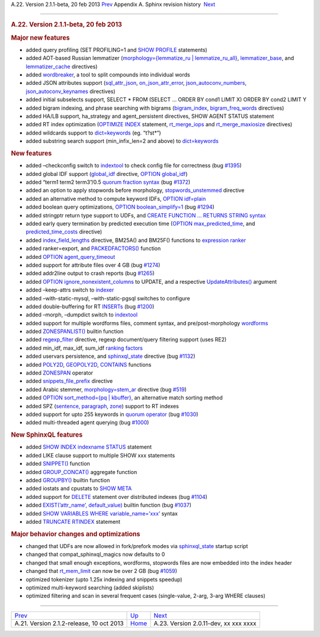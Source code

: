 .. raw:: html

   <div class="navheader">

A.22. Version 2.1.1-beta, 20 feb 2013
`Prev <rel212.html>`__ 
Appendix A. Sphinx revision history
 `Next <rel2011.html>`__

--------------

.. raw:: html

   </div>

.. raw:: html

   <div class="sect1">

.. raw:: html

   <div class="titlepage">

.. raw:: html

   <div>

.. raw:: html

   <div>

.. rubric:: A.22. Version 2.1.1-beta, 20 feb 2013
   :name: a.22.version-2.1.1-beta-20-feb-2013
   :class: title

.. raw:: html

   </div>

.. raw:: html

   </div>

.. raw:: html

   </div>

.. rubric:: Major new features
   :name: major-new-features

.. raw:: html

   <div class="itemizedlist">

-  added query profiling (SET PROFILING=1 and `SHOW
   PROFILE <sphinxql-show-profile.html>`__ statements)

-  added AOT-based Russian lemmatizer (`morphology={lemmatize\_ru \|
   lemmatize\_ru\_all} <conf-morphology.html>`__,
   `lemmatizer\_base <conf-lemmatizer-base.html>`__, and
   `lemmatizer\_cache <conf-lemmatizer-cache.html>`__ directives)

-  added `wordbreaker <ref-wordbreaker.html>`__, a tool to split
   compounds into individual words

-  added JSON attributes support
   (`sql\_attr\_json <conf-sql-attr-json.html>`__,
   `on\_json\_attr\_error <conf-on-json-attr-error.html>`__,
   `json\_autoconv\_numbers <conf-json-autoconv-numbers.html>`__,
   `json\_autoconv\_keynames <conf-json-autoconv-keynames.html>`__
   directives)

-  added initial subselects support, SELECT \* FROM (SELECT … ORDER BY
   cond1 LIMIT X) ORDER BY cond2 LIMIT Y

-  added bigram indexing, and phrase searching with bigrams
   (`bigram\_index <conf-bigram-index.html>`__,
   `bigram\_freq\_words <conf-bigram-freq-words.html>`__ directives)

-  added HA/LB support, ha\_strategy and agent\_persistent directives,
   SHOW AGENT STATUS statement

-  added RT index optimization (`OPTIMIZE
   INDEX <sphinxql-optimize-index.html>`__ statement,
   `rt\_merge\_iops <conf-rt-merge-iops.html>`__ and
   `rt\_merge\_maxiosize <conf-rt-merge-maxiosize.html>`__ directives)

-  added wildcards support to `dict=keywords <conf-dict.html>`__ (eg.
   “t?st\*”)

-  added substring search support (min\_infix\_len=2 and above) to
   `dict=keywords <conf-dict.html>`__

.. raw:: html

   </div>

.. rubric:: New features
   :name: new-features

.. raw:: html

   <div class="itemizedlist">

-  added –checkconfig switch to `indextool <ref-indextool.html>`__ to
   check config file for correctness (bug
   `#1395 <http://sphinxsearch.com/bugs/view.php?id=1395>`__)

-  added global IDF support (`global\_idf <conf-global-idf.html>`__
   directive, `OPTION global\_idf <sphinxql-select.html>`__)

-  added “term1 term2 term3”/0.5 `quorum fraction
   syntax <extended-syntax.html>`__ (bug
   `#1372 <http://sphinxsearch.com/bugs/view.php?id=1372>`__)

-  added an option to apply stopwords before morphology,
   `stopwords\_unstemmed <conf-stopwords-unstemmed.html>`__ directive

-  added an alternative method to compute keyword IDFs, `OPTION
   idf=plain <sphinxql-select.html>`__

-  added boolean query optimizations, `OPTION
   boolean\_simplify=1 <sphinxql-select.html>`__ (bug
   `#1294 <http://sphinxsearch.com/bugs/view.php?id=1294>`__)

-  added stringptr return type support to UDFs, and `CREATE FUNCTION …
   RETURNS STRING syntax <sphinxql-create-function.html>`__

-  added early query termination by predicted execution time (`OPTION
   max\_predicted\_time <sphinxql-select.html>`__, and
   `predicted\_time\_costs <conf-predicted-time-costs.html>`__
   directive)

-  added `index\_field\_lengths <conf-index-field-lengths.html>`__
   directive, BM25A() and BM25F() functions to `expression
   ranker <expression-ranker.html>`__

-  added ranker=export, and
   `PACKEDFACTORS() <misc-functions.html#expr-func-packedfactors>`__
   function

-  added `OPTION agent\_query\_timeout <sphinxql-select.html>`__

-  added support for attribute files over 4 GB (bug
   `#1274 <http://sphinxsearch.com/bugs/view.php?id=1274>`__)

-  added addr2line output to crash reports (bug
   `#1265 <http://sphinxsearch.com/bugs/view.php?id=1265>`__)

-  added `OPTION ignore\_nonexistent\_columns <sphinxql-update.html>`__
   to UPDATE, and a respective
   `UpdateAttributes() <api-func-updateatttributes.html>`__ argument

-  added –keep-attrs switch to `indexer <ref-indexer.html>`__

-  added –with-static-mysql, –with-static-pgsql switches to configure

-  added double-buffering for RT `INSERTs <sphinxql-insert.html>`__ (bug
   `#1200 <http://sphinxsearch.com/bugs/view.php?id=1200>`__)

-  added –morph, –dumpdict switch to `indextool <ref-indextool.html>`__

-  added support for multiple wordforms files, comment syntax, and
   pre/post-morphology `wordforms <conf-wordforms.html>`__

-  added `ZONESPANLIST() <sphinxql-select.html>`__ builtin function

-  added `regexp\_filter <conf-regexp-filter.html>`__ directive, regexp
   document/query filtering support (uses RE2)

-  added min\_idf, max\_idf, sum\_idf `ranking
   factors <expression-ranker.html>`__

-  added uservars persistence, and
   `sphinxql\_state <conf-sphinxql-state.html>`__ directive (bug
   `#1132 <http://sphinxsearch.com/bugs/view.php?id=1132>`__)

-  added `POLY2D <numeric-functions.html#expr-func-poly2d>`__,
   `GEOPOLY2D <numeric-functions.html#expr-func-geopoly2d>`__,
   `CONTAINS <numeric-functions.html#expr-func-contains>`__ functions

-  added `ZONESPAN <extended-syntax.html>`__ operator

-  added `snippets\_file\_prefix <conf-snippets-file-prefix.html>`__
   directive

-  added Arabic stemmer, `morphology=stem\_ar <conf-morphology.html>`__
   directive (bug
   `#519 <http://sphinxsearch.com/bugs/view.php?id=519>`__)

-  added `OPTION sort\_method={pq \| kbuffer} <sphinxql-select.html>`__,
   an alternative match sorting method

-  added SPZ (`sentence, paragraph <conf-index-sp.html>`__,
   `zone <conf-index-zones.html>`__) support to RT indexes

-  added support for upto 255 keywords in `quorum
   operator <extended-syntax.html>`__ (bug
   `#1030 <http://sphinxsearch.com/bugs/view.php?id=1030>`__)

-  added multi-threaded agent querying (bug
   `#1000 <http://sphinxsearch.com/bugs/view.php?id=1000>`__)

.. raw:: html

   </div>

.. rubric:: New SphinxQL features
   :name: new-sphinxql-features

.. raw:: html

   <div class="itemizedlist">

-  added `SHOW INDEX indexname
   STATUS <sphinxql-show-index-status.html>`__ statement

-  added LIKE clause support to multiple SHOW xxx statements

-  added `SNIPPET() <sphinxql-select.html>`__ function

-  added `GROUP\_CONCAT() <sphinxql-select.html>`__ aggregate function

-  added `GROUPBY() <sphinxql-select.html>`__ builtin function

-  added iostats and cpustats to `SHOW META <sphinxql-show-meta.html>`__

-  added support for `DELETE <sphinxql-delete.html>`__ statement over
   distributed indexes (bug
   `#1104 <http://sphinxsearch.com/bugs/view.php?id=1104>`__)

-  added `EXIST(’attr\_name’, default\_value) <sphinxql-select.html>`__
   builtin function (bug
   `#1037 <http://sphinxsearch.com/bugs/view.php?id=1037>`__)

-  added `SHOW VARIABLES WHERE
   variable\_name=’xxx’ <sphinxql-show-variables.html>`__ syntax

-  added `TRUNCATE RTINDEX <sphinxql-truncate-rtindex.html>`__ statement

.. raw:: html

   </div>

.. rubric:: Major behavior changes and optimizations
   :name: major-behavior-changes-and-optimizations

.. raw:: html

   <div class="itemizedlist">

-  changed that UDFs are now allowed in fork/prefork modes via
   `sphinxql\_state <conf-sphinxql-state.html>`__ startup script

-  changed that compat\_sphinxql\_magics now defaults to 0

-  changed that small enough exceptions, wordforms, stopwords files are
   now embedded into the index header

-  changed that `rt\_mem\_limit <conf-rt-mem-limit.html>`__ can now be
   over 2 GB (bug
   `#1059 <http://sphinxsearch.com/bugs/view.php?id=1059>`__)

-  optimized tokenizer (upto 1.25x indexing and snippets speedup)

-  optimized multi-keyword searching (added skiplists)

-  optimized filtering and scan in several frequent cases (single-value,
   2-arg, 3-arg WHERE clauses)

.. raw:: html

   </div>

.. raw:: html

   </div>

.. raw:: html

   <div class="navfooter">

--------------

+---------------------------------------------+---------------------------+------------------------------------------+
| `Prev <rel212.html>`__                      | `Up <changelog.html>`__   |  `Next <rel2011.html>`__                 |
+---------------------------------------------+---------------------------+------------------------------------------+
| A.21. Version 2.1.2-release, 10 oct 2013    | `Home <index.html>`__     |  A.23. Version 2.0.11-dev, xx xxx xxxx   |
+---------------------------------------------+---------------------------+------------------------------------------+

.. raw:: html

   </div>
